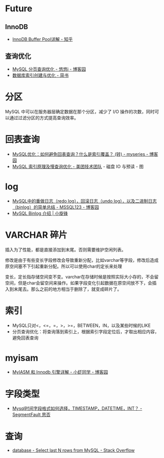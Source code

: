 * Future
** InnoDB
  + [[https://zhuanlan.zhihu.com/p/65811829][InnoDB Buffer Pool详解 - 知乎]]

** 查询优化   
   + [[https://www.cnblogs.com/youyoui/p/7851007.html][MySQL 分页查询优化 - 悠悠i - 博客园]]
   + [[https://www.jianshu.com/p/6446c0118427][数据库索引创建与优化 - 简书]]

* 分区
  MySQL 中可以在服务器层确定数据在那个分区，减少了 I/O 操作的次数，同时可以通过过滤分区的方式提高查询效率。

* 回表查询
  + [[https://www.cnblogs.com/myseries/p/11265849.html][MySQL优化：如何避免回表查询？什么是索引覆盖？ (转) - myseries - 博客园]]
  + [[https://tech.meituan.com/2014/06/30/mysql-index.html][MySQL 索引原理及慢查询优化 - 美团技术团队]] - 磁盘 IO 与预读 - 图

* log
  + [[https://www.cnblogs.com/wy123/p/8365234.html][MySQL中的重做日志（redo log），回滚日志（undo log），以及二进制日志（binlog）的简单总结 - MSSQL123 - 博客园]]
  + [[https://laijianfeng.org/2019/03/MySQL-Binlog-%E4%BB%8B%E7%BB%8D/][MySQL Binlog 介绍 | 小旋锋]]

* VARCHAR 碎片
  插入为了性能，都是直接添加到末尾。否则需要维护空闲列表。

  修改是由于有些变长字段修改会导致重新分配，比如varchar等字段，修改后造成原空间塞不下引起重新分配。所以可以使用char的定长来处理

  变长，定长指存储空间变不变。varchar在存储时候是按照实际大小存的，不会留空间，但是char会留空间来操作。如果字段变化引起数据在原空间放不下，会插入到末尾去。那么之前的地方相当于删除了，就变成碎片了。

* 索引
  + MySQL只对<，<=，=，>，>=，BETWEEN，IN，以及某些时候的LIKE
  + 分页查询优化：将查询落到索引上，根据索引字段定位后，才取出相应内容，避免回表查询
  
* myisam
  + [[https://www.cnblogs.com/jayxuan/p/10711435.html][MyIASM 和 Innodb 引擎详解 - 小虾同学 - 博客园]]

* 字段类型
  + [[https://segmentfault.com/q/1010000000121702][Mysql时间字段格式如何选择，TIMESTAMP，DATETIME，INT？ - SegmentFault 思否]]

* 查询
  + [[https://stackoverflow.com/questions/12125904/select-last-n-rows-from-mysql][database - Select last N rows from MySQL - Stack Overflow]]

